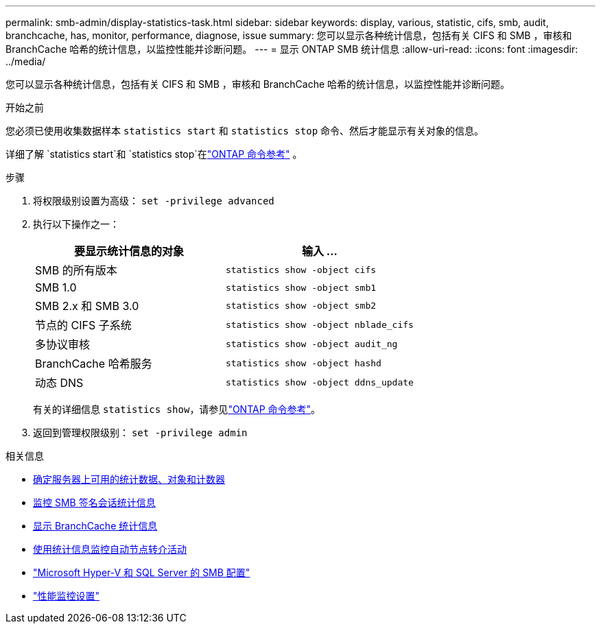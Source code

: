 ---
permalink: smb-admin/display-statistics-task.html 
sidebar: sidebar 
keywords: display, various, statistic, cifs, smb, audit, branchcache, has, monitor, performance, diagnose, issue 
summary: 您可以显示各种统计信息，包括有关 CIFS 和 SMB ，审核和 BranchCache 哈希的统计信息，以监控性能并诊断问题。 
---
= 显示 ONTAP SMB 统计信息
:allow-uri-read: 
:icons: font
:imagesdir: ../media/


[role="lead"]
您可以显示各种统计信息，包括有关 CIFS 和 SMB ，审核和 BranchCache 哈希的统计信息，以监控性能并诊断问题。

.开始之前
您必须已使用收集数据样本 `statistics start` 和 `statistics stop` 命令、然后才能显示有关对象的信息。

详细了解 `statistics start`和 `statistics stop`在link:https://docs.netapp.com/us-en/ontap-cli/search.html?q=statistics["ONTAP 命令参考"^] 。

.步骤
. 将权限级别设置为高级： `set -privilege advanced`
. 执行以下操作之一：
+
|===
| 要显示统计信息的对象 | 输入 ... 


 a| 
SMB 的所有版本
 a| 
`statistics show -object cifs`



 a| 
SMB 1.0
 a| 
`statistics show -object smb1`



 a| 
SMB 2.x 和 SMB 3.0
 a| 
`statistics show -object smb2`



 a| 
节点的 CIFS 子系统
 a| 
`statistics show -object nblade_cifs`



 a| 
多协议审核
 a| 
`statistics show -object audit_ng`



 a| 
BranchCache 哈希服务
 a| 
`statistics show -object hashd`



 a| 
动态 DNS
 a| 
`statistics show -object ddns_update`

|===
+
有关的详细信息 `statistics show`，请参见link:https://docs.netapp.com/us-en/ontap-cli/statistics-show.html["ONTAP 命令参考"^]。

. 返回到管理权限级别： `set -privilege admin`


.相关信息
* xref:determine-statistics-objects-counters-available-task.adoc[确定服务器上可用的统计数据、对象和计数器]
* xref:monitor-signed-session-statistics-task.adoc[监控 SMB 签名会话统计信息]
* xref:display-branchcache-statistics-task.adoc[显示 BranchCache 统计信息]
* xref:statistics-monitor-automatic-node-referral-task.adoc[使用统计信息监控自动节点转介活动]
* link:../smb-hyper-v-sql/index.html["Microsoft Hyper-V 和 SQL Server 的 SMB 配置"]
* link:../performance-config/index.html["性能监控设置"]

